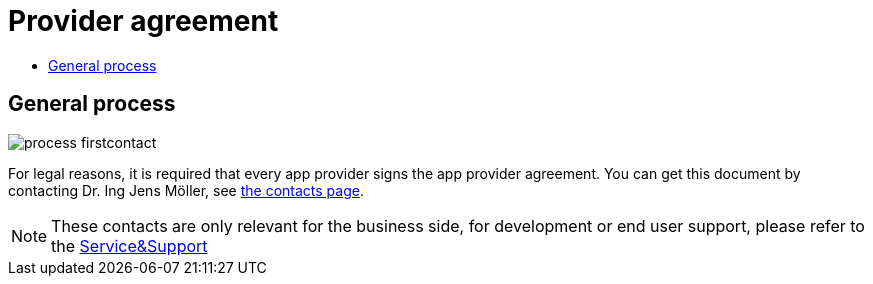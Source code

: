 = Provider agreement
:toc:
:toc-title:
:toclevels: 4

== General process
image::general/process_firstcontact.png[]
For legal reasons, it is required that every app provider signs the app provider agreement. 
You can get this document by contacting Dr. Ing Jens Möller, see link:https://my-agrirouter.com/en/company/contact/[the contacts page].

[NOTE]
====
These contacts are only relevant for the business side, for development or end user support, please refer to the xref:service-support.adoc[Service&Support]
====
